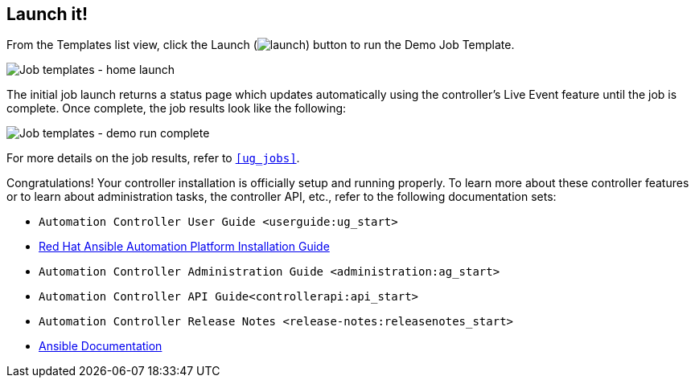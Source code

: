 == Launch it!

From the Templates list view, click the Launch
(image:launch-button.png[launch]) button to
run the Demo Job Template.

image:qs-job-templates-list-view-click-launch.png[Job
templates - home launch]

The initial job launch returns a status page which updates automatically
using the controller's Live Event feature until the job is complete.
Once complete, the job results look like the following:

image:qs-job-templates-demo-complete.png[Job
templates - demo run complete]

For more details on the job results, refer to `xref:ug_jobs[]`.

Congratulations! Your controller installation is officially setup and
running properly. To learn more about these controller features or to
learn about administration tasks, the controller API, etc., refer to the
following documentation sets:

* `Automation Controller User Guide <userguide:ug_start>`
* https://access.redhat.com/documentation/en-us/red_hat_ansible_automation_platform/2.0-ea/html-single/red_hat_ansible_automation_platform_installation_guide/index[Red
Hat Ansible Automation Platform Installation Guide]
* `Automation Controller Administration Guide <administration:ag_start>`
* `Automation Controller API Guide<controllerapi:api_start>`
* `Automation Controller Release Notes <release-notes:releasenotes_start>`
* http://docs.ansible.com/[Ansible Documentation]
